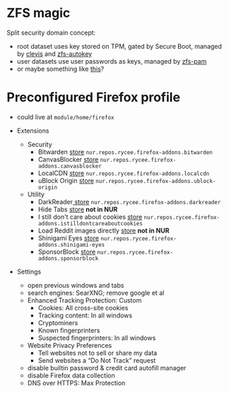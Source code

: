 * ZFS magic
Split security domain concept:
- root dataset uses key stored on TPM,
  gated by Secure Boot, managed by [[https://github.com/latchset/clevis][clevis]] and [[file:zfs-autokey.nix][zfs-autokey]]
- user datasets use user passwords as keys, managed by [[file:zfs-pam][zfs-pam]]
- or maybe something like [[https://github.com/jkool702/systemd-homed_ZFS][this]]?

* Preconfigured Firefox profile
- could live at =module/home/firefox=

- Extensions
  - Security
    - Bitwarden [[https://addons.mozilla.org/en-US/firefox/addon/bitwarden-password-manager/][store]] =nur.repos.rycee.firefox-addons.bitwarden=
    - CanvasBlocker [[https://addons.mozilla.org/en-US/firefox/addon/canvasblocker/][store]] =nur.repos.rycee.firefox-addons.canvasblocker=
    - LocalCDN [[https://addons.mozilla.org/en-US/firefox/addon/localcdn-fork-of-decentraleyes/][store]] =nur.repos.rycee.firefox-addons.localcdn=
    - uBlock Origin [[https://addons.mozilla.org/en-US/firefox/addon/ublock-origin/][store]] =nur.repos.rycee.firefox-addons.ublock-origin=
  - Utility
    - DarkReader[[https://addons.mozilla.org/en-US/firefox/addon/darkreader/][ store]] =nur.repos.rycee.firefox-addons.darkreader=
    - Hide Tabs [[https://addons.mozilla.org/en-US/firefox/addon/hide-tab/][store]] *not in NUR*
    - I still don't care about cookies [[https://addons.mozilla.org/en-US/firefox/addon/istilldontcareaboutcookies/][store]] =nur.repos.rycee.firefox-addons.istilldontcareaboutcookies=
    - Load Reddit images directly [[https://addons.mozilla.org/en-US/firefox/addon/load-reddit-images-directly/][store]] *not in NUR*
    - Shinigami Eyes [[https://addons.mozilla.org/en-US/firefox/addon/shinigami-eyes/][store]] =nur.repos.rycee.firefox-addons.shinigami-eyes=
    - SponsorBlock [[https://addons.mozilla.org/en-US/firefox/addon/sponsorblock/][store]] =nur.repos.rycee.firefox-addons.sponsorblock=

- Settings
  - open previous windows and tabs
  - search engines: SearXNG; remove google et al
  - Enhanced Tracking Protection: Custom
    - Cookies: All cross-site cookies
    - Tracking content: In all windows
    - Cryptominers
    - Known fingerprinters
    - Suspected fingerprinters: In all windows
  - Website Privacy Preferences
    - Tell websites not to sell or share my data
    - Send websites a “Do Not Track” request
  - disable builtin password & credit card autofill manager
  - disable Firefox data collection
  - DNS over HTTPS: Max Protection
